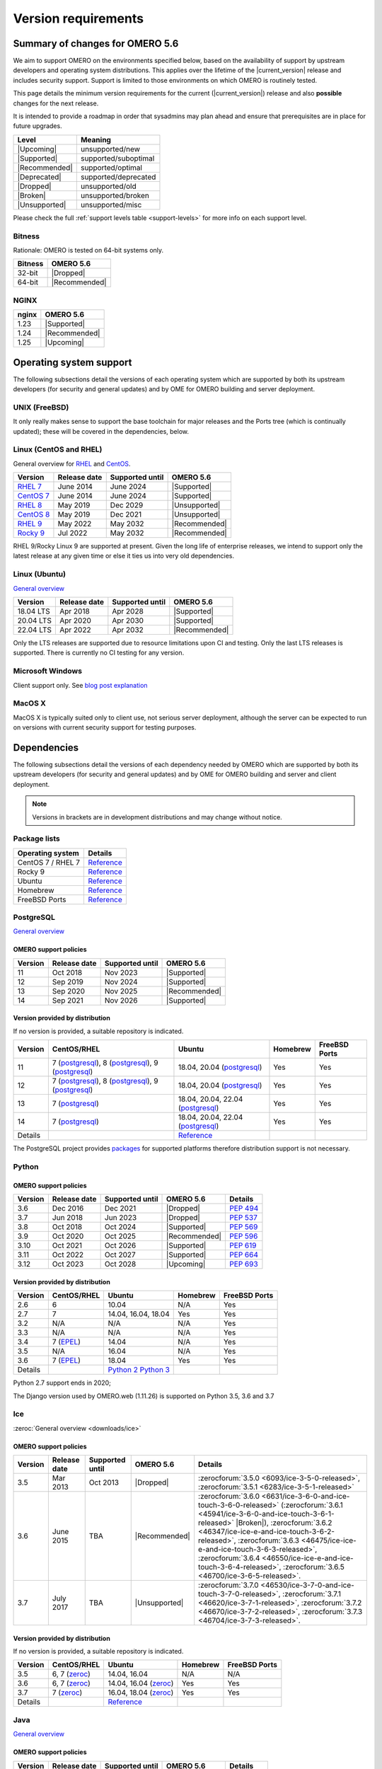 ********************
Version requirements
********************

Summary of changes for OMERO 5.6
================================

We aim to support OMERO on the environments specified below, based
on the availability of support by upstream developers and operating
system distributions.
This applies over the lifetime of the |current_version| release and includes
security support.
Support is limited to those environments on which OMERO is
routinely tested.

This page details the minimum version requirements for the current
(|current_version|) release and also **possible** changes for the next release.

It is intended to provide a roadmap in order that sysadmins may
plan ahead and ensure that prerequisites are in place for future upgrades.

.. list-table::
    :header-rows: 1
    :align: left

    * - Level
      - Meaning
    * - |Upcoming|
      - unsupported/new
    * - |Supported|
      - supported/suboptimal
    * - |Recommended|
      - supported/optimal
    * - |Deprecated|
      - supported/deprecated
    * - |Dropped|
      - unsupported/old
    * - |Broken|
      - unsupported/broken
    * - |Unsupported|
      - unsupported/misc

Please check the full :ref:`support levels table <support-levels>` for more info on
each support level.

Bitness
-------

Rationale: OMERO is tested on 64-bit systems only.

.. list-table::
    :header-rows: 1

    * - Bitness
      - OMERO 5.6
    * - 32-bit
      - |Dropped|
    * - 64-bit
      - |Recommended|

NGINX
-----

.. list-table::
    :header-rows: 1
    :align: left

    * - nginx
      - OMERO 5.6
    * - 1.23
      - |Supported|
    * - 1.24
      - |Recommended|
    * - 1.25
      - |Upcoming|

Operating system support
========================

The following subsections detail the versions of each operating system
which are supported by both its upstream developers (for security and
general updates) and by OME for OMERO building and server deployment.

UNIX (FreeBSD)
--------------

It only really makes sense to support the base toolchain for major
releases and the Ports tree (which is continually updated); these will
be covered in the dependencies, below.

Linux (CentOS and RHEL)
-----------------------

General overview for `RHEL
<https://access.redhat.com/articles/3078>`__ and `CentOS
<https://www.centos.org/>`__.

.. list-table::
    :header-rows: 1

    * - Version
      - Release date
      - Supported until
      - OMERO 5.6
    * - `RHEL 7 <https://endoflife.date/rhel>`__
      - June 2014
      - June 2024
      - |Supported|
    * - `CentOS 7 <https://endoflife.date/centos>`__
      - June 2014
      - June 2024
      - |Supported|
    * - `RHEL 8 <https://endoflife.date/rhel>`__
      - May 2019
      - Dec 2029
      - |Unsupported|
    * - `CentOS 8 <https://endoflife.date/centos>`__
      - May 2019
      - Dec 2021
      - |Unsupported|
    * - `RHEL 9 <https://endoflife.date/rhel>`__
      - May 2022
      - May 2032
      - |Recommended|
    * - `Rocky 9 <https://endoflife.date/rocky-linux>`__
      - Jul 2022
      - May 2032
      - |Recommended|


RHEL 9/Rocky Linux 9 are supported at present. Given the long life
of enterprise releases, we intend to support only the latest release
at any given time or else it ties us into very old dependencies.

Linux (Ubuntu)
--------------

`General overview <https://wiki.ubuntu.com/Releases>`__

.. list-table::
    :header-rows: 1

    * - Version
      - Release date
      - Supported until
      - OMERO 5.6
    * - 18.04 LTS
      - Apr 2018
      - Apr 2028
      - |Supported|
    * - 20.04 LTS
      - Apr 2020
      - Apr 2030
      - |Supported|
    * - 22.04 LTS
      - Apr 2022
      - Apr 2032
      - |Recommended|


Only the LTS releases are supported due to resource limitations upon
CI and testing. Only the last LTS releases is supported. There is currently no CI testing
for any version.

Microsoft Windows
-----------------

Client support only.
See `blog post explanation <https://blog.openmicroscopy.org/tech-issues/future-plans/deployment/2016/03/22/windows-support/>`_

MacOS X
-------

MacOS X is typically suited only to client use, not serious server
deployment, although the server can be expected to run on versions with
current security support for testing purposes.


Dependencies
============

The following subsections detail the versions of each dependency
needed by OMERO which are supported by both its upstream developers
(for security and general updates) and by OME for OMERO building and
server and client deployment.

.. note::
    Versions in brackets are in development distributions and may
    change without notice.

Package lists
-------------

.. list-table::
    :header-rows: 1
    :align: left

    * - Operating system
      - Details
    * - CentOS 7 / RHEL 7
      - `Reference <http://mirror.centos.org/centos/7/os/x86_64/Packages/>`__
    * - Rocky 9
      - `Reference <https://download.rockylinux.org/pub/rocky/9/BaseOS/x86_64/os/Packages/>`__
    * - Ubuntu
      - `Reference <https://packages.ubuntu.com/search?keywords=foo&searchon=names&suite=all&section=all>`__
    * - Homebrew
      - `Reference <https://github.com/Homebrew/homebrew-core/tree/master/Formula>`__
    * - FreeBSD Ports
      - `Reference <https://svnweb.freebsd.org/ports/head/>`__


PostgreSQL
----------

`General overview <https://www.postgresql.org/support/versioning/>`__

OMERO support policies
^^^^^^^^^^^^^^^^^^^^^^

.. list-table::
    :header-rows: 1

    * - Version
      - Release date
      - Supported until
      - OMERO 5.6
    * - 11
      - Oct 2018
      - Nov 2023
      - |Supported|
    * - 12
      - Sep 2019
      - Nov 2024
      - |Supported|
    * - 13
      - Sep 2020
      - Nov 2025
      - |Recommended|
    * - 14
      - Sep 2021
      - Nov 2026
      - |Supported|

Version provided by distribution
^^^^^^^^^^^^^^^^^^^^^^^^^^^^^^^^
If no version is provided, a suitable repository is indicated.

.. list-table::
    :header-rows: 1
    :align: left

    * - Version
      - CentOS/RHEL
      - Ubuntu
      - Homebrew
      - FreeBSD Ports
    * - 11
      - 7 (`postgresql <https://yum.postgresql.org/11/redhat/rhel-7-x86_64/>`__), 8 (`postgresql <https://yum.postgresql.org/11/redhat/rhel-8-x86_64/>`__), 9 (`postgresql <https://download.postgresql.org/pub/repos/yum/11/redhat/rhel-9-x86_64/>`__)
      - 18.04, 20.04 (`postgresql <https://apt.postgresql.org/pub/repos/apt/>`__)
      - Yes
      - Yes
    * - 12
      - 7 (`postgresql <https://yum.postgresql.org/12/redhat/rhel-7-x86_64/>`__), 8 (`postgresql <https://yum.postgresql.org/12/redhat/rhel-8-x86_64/>`__), 9 (`postgresql <https://download.postgresql.org/pub/repos/yum/12/redhat/rhel-9-x86_64/>`__)
      - 18.04, 20.04 (`postgresql <https://apt.postgresql.org/pub/repos/apt/>`__)
      - Yes
      - Yes
    * - 13
      - 7 (`postgresql <https://yum.postgresql.org/13/redhat/rhel-7-x86_64/>`__)
      - 18.04, 20.04, 22.04 (`postgresql <https://apt.postgresql.org/pub/repos/apt/>`__)
      - Yes
      - Yes
    * - 14
      - 7 (`postgresql <https://yum.postgresql.org/14/redhat/rhel-7-x86_64/>`__)
      - 18.04, 20.04, 22.04 (`postgresql <https://apt.postgresql.org/pub/repos/apt/>`__)
      - Yes
      - Yes
    * - Details
      - 
      - `Reference <https://packages.ubuntu.com/search?keywords=postgresql&searchon=names&suite=all&section=all>`__
      - 
      - 

The PostgreSQL project provides `packages
<https://www.postgresql.org/download/>`__ for supported platforms
therefore distribution support is not necessary.

.. _python-requirements:

Python
------

OMERO support policies
^^^^^^^^^^^^^^^^^^^^^^

.. list-table::
    :header-rows: 1

    * - Version
      - Release date
      - Supported until
      - OMERO 5.6
      - Details
    * - 3.6
      - Dec 2016
      - Dec 2021
      - |Dropped|
      - `PEP 494 <https://www.python.org/dev/peps/pep-0494/>`__
    * - 3.7
      - Jun 2018
      - Jun 2023
      - |Dropped|
      - `PEP 537 <https://www.python.org/dev/peps/pep-0537/>`__
    * - 3.8
      - Oct 2018
      - Oct 2024
      - |Supported|
      - `PEP 569 <https://peps.python.org/pep-0569/>`__
    * - 3.9
      - Oct 2020
      - Oct 2025
      - |Recommended|
      - `PEP 596 <https://peps.python.org/pep-0596/>`__
    * - 3.10
      - Oct 2021
      - Oct 2026
      - |Supported|
      - `PEP 619 <https://peps.python.org/pep-0619/>`__
    * - 3.11
      - Oct 2022
      - Oct 2027
      - |Supported|
      - `PEP 664 <https://peps.python.org/pep-0664/>`__
    * - 3.12
      - Oct 2023
      - Oct 2028
      - |Upcoming|
      - `PEP 693 <https://peps.python.org/pep-0693/>`__


Version provided by distribution
^^^^^^^^^^^^^^^^^^^^^^^^^^^^^^^^

.. list-table::
    :header-rows: 1
    :align: left

    * - Version
      - CentOS/RHEL
      - Ubuntu
      - Homebrew
      - FreeBSD Ports
    * - 2.6
      - 6
      - 10.04
      - N/A
      - Yes
    * - 2.7
      - 7
      - 14.04, 16.04, 18.04
      - Yes
      - Yes
    * - 3.2
      - N/A
      - N/A
      - N/A
      - Yes
    * - 3.3
      - N/A
      - N/A
      - N/A
      - Yes
    * - 3.4
      - 7 (`EPEL <https://dl.fedoraproject.org/pub/epel/7/x86_64/>`__)
      - 14.04
      - N/A
      - Yes
    * - 3.5
      - N/A
      - 16.04
      - N/A
      - Yes
    * - 3.6
      - 7 (`EPEL <https://dl.fedoraproject.org/pub/epel/7/x86_64/>`__)
      - 18.04
      - Yes
      - Yes
    * - Details
      - 
      - `Python 2 <https://packages.ubuntu.com/search?keywords=python2&searchon=names&suite=all&section=all>`__
        `Python 3 <https://packages.ubuntu.com/search?keywords=python3&searchon=names&suite=all&section=all>`__
      - 
      - 

Python 2.7 support ends in 2020;

The Django version used by OMERO.web (1.11.26) is supported on Python 3.5, 3.6 and 3.7

.. _ice-requirements:

Ice
---

:zeroc:`General overview <downloads/ice>`

OMERO support policies
^^^^^^^^^^^^^^^^^^^^^^

.. list-table::
    :header-rows: 1

    * - Version
      - Release date
      - Supported until
      - OMERO 5.6
      - Details
    * - 3.5
      - Mar 2013
      - Oct 2013
      - |Dropped|
      - :zerocforum:`3.5.0 <6093/ice-3-5-0-released>`,
        :zerocforum:`3.5.1 <6283/ice-3-5-1-released>`
    * - 3.6
      - June 2015
      - TBA
      - |Recommended|
      - :zerocforum:`3.6.0 <6631/ice-3-6-0-and-ice-touch-3-6-0-released>`
        (:zerocforum:`3.6.1 <45941/ice-3-6-0-and-ice-touch-3-6-1-released>` |Broken|),
        :zerocforum:`3.6.2 <46347/ice-ice-e-and-ice-touch-3-6-2-released>`,
        :zerocforum:`3.6.3 <46475/ice-ice-e-and-ice-touch-3-6-3-released>`,
        :zerocforum:`3.6.4 <46550/ice-ice-e-and-ice-touch-3-6-4-released>`,
        :zerocforum:`3.6.5 <46700/ice-3-6-5-released>`.
    * - 3.7
      - July 2017
      - TBA
      - |Unsupported|
      - :zerocforum:`3.7.0 <46530/ice-3-7-0-and-ice-touch-3-7-0-released>`,
        :zerocforum:`3.7.1 <46620/ice-3-7-1-released>`,
        :zerocforum:`3.7.2 <46670/ice-3-7-2-released>`,
        :zerocforum:`3.7.3 <46704/ice-3-7-3-released>`.


Version provided by distribution
^^^^^^^^^^^^^^^^^^^^^^^^^^^^^^^^
If no version is provided, a suitable repository is indicated.

.. list-table::
    :header-rows: 1
    :align: left

    * - Version
      - CentOS/RHEL
      - Ubuntu
      - Homebrew
      - FreeBSD Ports
    * - 3.5
      - 6, 7 (`zeroc <https://zeroc.com/downloads/ice/3.5/>`__)
      - 14.04, 16.04
      - N/A
      - N/A
    * - 3.6
      - 6, 7 (`zeroc <https://zeroc.com/downloads/ice/3.6/>`__)
      - 14.04, 16.04 (`zeroc <https://zeroc.com/downloads/ice/3.6/>`__)
      - Yes
      - Yes
    * - 3.7
      - 7 (`zeroc <https://zeroc.com/downloads/ice/3.7/>`__)
      - 16.04, 18.04 (`zeroc <https://zeroc.com/downloads/ice/3.7/>`__)
      - Yes
      - Yes
    * - Details
      -
      - `Reference <https://packages.ubuntu.com/search?keywords=ice&searchon=names&suite=all&section=all>`__
      -
      -

.. _version requirements java:

Java
----

`General overview <https://www.oracle.com/technetwork/java/eol-135779.html>`__

OMERO support policies
^^^^^^^^^^^^^^^^^^^^^^

.. list-table::
    :header-rows: 1

    * - Version
      - Release date
      - Supported until
      - OMERO 5.6
      - Details
    * - 7
      - Jul 2011
      - Apr 2015
      - |Dropped|
      - `Reference <https://www.oracle.com/technetwork/java/eol-135779.html>`__
    * - 8
      - Mar 2014
      - Jun 2023
      - |Supported|
      - `Reference <https://access.redhat.com/articles/1299013>`__
    * - 11
      - Sep 2018
      - Oct 2024
      - |Recommended|
      - `Reference <https://access.redhat.com/articles/1299013>`__
    * - 12
      - Sep 2018
      - Oct 2024
      - |Supported|
      -
    * - 13
      - Sep 2018
      - Oct 2024
      - |Supported|
      -

Version provided by distribution
^^^^^^^^^^^^^^^^^^^^^^^^^^^^^^^^

.. list-table::
    :header-rows: 1
    :align: left

    * - Version
      - CentOS/RHEL
      - Ubuntu
      - Homebrew
      - FreeBSD Ports
    * - 7
      - 6, 7
      - 14.04
      - N/A
      - Yes
    * - 8
      - 6, 7
      - 16.04, 18.04
      - N/A
      - N/A
    * - 11
      - 7
      - 18.04
      - N/A
      - Yes
    * - Details
      - 
      - `Reference <https://packages.ubuntu.com/search?keywords=jdk&searchon=names&suite=all&section=all>`__
      - 
      - 

Note that all distributions provide OpenJDK due to distribution restrictions
by Oracle. `Oracle Java
<https://www.oracle.com/technetwork/java/javase/downloads/index-jsp-138363.html>`__
may be used if downloaded separately.

NGINX
-----

`General overview <https://nginx.org/en/download.html>`__ and `roadmap
<https://trac.nginx.org/nginx/roadmap>`__

OMERO support policies
^^^^^^^^^^^^^^^^^^^^^^

.. list-table::
    :header-rows: 1

    * - Version
      - Release date
      - Supported until
      - OMERO 5.6
    * - 1.6
      - Apr 2014
      - Apr 2015
      - |Dropped|
    * - 1.8
      - Apr 2015
      - Jan 2016
      - |Dropped|
    * - 1.10
      - Apr 2016
      - Apr 2017
      - |Deprecated|
    * - 1.12
      - Apr 2017
      - Apr 2018
      - |Supported|
    * - 1.14
      - Apr 2018
      - Apr 2019
      - |Recommended|
    * - 1.16
      - Apr 2019
      - TBA
      - |Recommended|

Version provided by distribution
^^^^^^^^^^^^^^^^^^^^^^^^^^^^^^^^
If no version is provided, a suitable repository is indicated.

.. list-table::
    :header-rows: 1
    :align: left

    * - Version
      - CentOS/RHEL
      - Ubuntu
      - Homebrew
      - FreeBSD Ports
    * - 1.12
      - 7 (`EPEL <https://dl.fedoraproject.org/pub/epel/7/x86_64/>`__)
      - 14.04 (`nginx <https://launchpad.net/~nginx/+archive/ubuntu/stable>`__)
      - N/A
      - Yes
    * - 1.14
      - N/A
      - 16.04, 18.04 (`nginx <https://launchpad.net/~nginx/+archive/ubuntu/stable>`__)
      - Yes
      - Yes
    * - Details
      - 
      - 
      - `Reference <https://packages.ubuntu.com/search?keywords=nginx&searchon=names&suite=all&section=all>`__
      - 

.. _support-levels:

Support levels
==============

The following table defines the symbols used throughout this page to
describe the support status of a given component, as it progresses
from being new and not supported, to supported and tested on a
routine basis, and to finally being old and no longer supported
nor tested.

.. list-table::
    :header-rows: 1

    * - Level
      - Meaning
      - Description
    * - |Upcoming|
      - unsupported/new
      - New version not yet regularly tested and not officially supported; may or may not work (use at own risk)
    * - |Supported|
      - supported/suboptimal
      - Version which is tested, confirmed to work correctly, but may not offer optimal performance/experience
    * - |Recommended|
      - supported/optimal
      - Version which is regularly tested, confirmed to work correctly, recommended for optimal performance/experience
    * - |Deprecated|
      - supported/deprecated
      - Version which is less tested, expected to work correctly, but may not offer optimal performance/experience; official support may be dropped in the next major OMERO release
    * - |Dropped|
      - unsupported/old
      - Old version no longer tested and no longer officially supported; may or may not work (use at own risk)
    * - |Broken|
      - unsupported/broken
      - Known to not work
    * - |Unsupported|
      - unsupported/misc
      - Not supported for some reason other than the above
